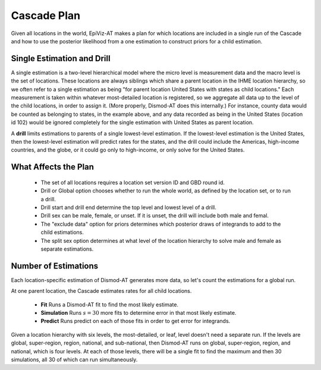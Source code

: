 .. _cascade-plan:

Cascade Plan
============

Given all locations in the world, EpiViz-AT makes a plan
for which locations are included in a single run of the
Cascade and how to use the posterior likelihood from
a one estimation to construct priors for a child estimation.

.. _single-estimation-and-drill:

Single Estimation and Drill
---------------------------

A single estimation is a two-level hierarchical model
where the micro level is measurement data and the macro
level is the set of locations. These locations are always
siblings which share a parent location in the IHME location
hierarchy, so we often refer to a single estimation as being
"for parent location United States with states as child
locations." Each measurement is taken within whatever
most-detailed location is registered, so we aggregate all
data up to the level of the child locations, in order to
assign it. (More properly, Dismod-AT does this internally.)
For instance, county data would be counted as belonging to
states, in the example above, and any data recorded as
being in the United States (location id 102) would be ignored
completely for the single estimation with United States
as parent location.

A **drill** limits estimations to parents of a single
lowest-level estimation. If the lowest-level estimation
is the United States, then the lowest-level estimation will
predict rates for the states, and the drill could include
the Americas, high-income countries, and the globe, or it
could go only to high-income, or only solve for the
United States.


.. _what-affects-plan:

What Affects the Plan
---------------------

 *  The set of all locations requires a location
    set version ID and GBD round id.
 *  Drill or Global option chooses whether to run the whole
    world, as defined by the location set, or to run a drill.
 *  Drill start and drill end determine the top level and lowest
    level of a drill.
 *  Drill sex can be male, female, or unset. If it is unset,
    the drill will include both male and femal.
 *  The "exclude data" option for priors determines which
    posterior draws of integrands to add to the child estimations.
 *  The split sex option determines at what level of the location hierarchy
    to solve male and female as separate estimations.

.. _number-of-estimations:

Number of Estimations
---------------------

Each location-specific estimation of Dismod-AT generates more data, so let's
count the estimations for a global run.

At one parent location, the Cascade estimates rates for all child locations.

 *  **Fit** Runs a Dismod-AT fit to find the most likely estimate.
 *  **Simulation** Runs :math:`s=30` more fits to determine error in that most likely estimate.
 *  **Predict** Runs predict on each of those fits in order to get error for integrands.

Given a location hierarchy with six levels, the most-detailed, or leaf, level
doesn't need a separate run. If the levels are global, super-region, region,
national, and sub-national, then Dismod-AT runs on global, super-region, region,
and national, which is four levels. At each of those levels, there will be
a single fit to find the maximum and then 30 simulations, all 30 of which
can run simultaneously.
